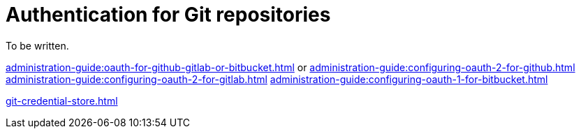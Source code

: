 :_content-type: CONCEPT
:description: Authentication for Git repositories
:keywords: authentication, authenticate, github, gitlab, bitbucket
:navtitle: Authentication for Git repositories
// :page-aliases:

[id="authentication-for-git-repositories_{context}"]
= Authentication for Git repositories

To be written.

xref:administration-guide:oauth-for-github-gitlab-or-bitbucket.adoc[]
or
xref:administration-guide:configuring-oauth-2-for-github.adoc[]
xref:administration-guide:configuring-oauth-2-for-gitlab.adoc[]
xref:administration-guide:configuring-oauth-1-for-bitbucket.adoc[]

xref:git-credential-store.adoc[]